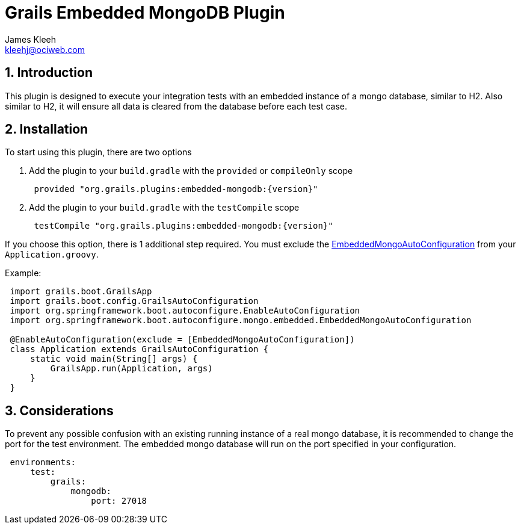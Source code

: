 = Grails Embedded MongoDB Plugin
:author: James Kleeh
:email: kleehj@ociweb.com
:source-highlighter: coderay
:numbered:

== Introduction

This plugin is designed to execute your integration tests with an embedded instance of a mongo database, similar to H2. Also similar to H2, it will ensure all data is cleared from the database before each test case.

== Installation

To start using this plugin, there are two options

. Add the plugin to your `build.gradle` with the `provided` or `compileOnly` scope
[source,groovy,subs="attributes",indent=1]
provided "org.grails.plugins:embedded-mongodb:{version}"

. Add the plugin to your `build.gradle` with the `testCompile` scope
[source,groovy,subs="attributes",indent=1]
testCompile "org.grails.plugins:embedded-mongodb:{version}"

If you choose this option, there is 1 additional step required. You must exclude the link:http://docs.spring.io/spring-boot/docs/current/api/org/springframework/boot/autoconfigure/mongo/embedded/EmbeddedMongoAutoConfiguration.html[EmbeddedMongoAutoConfiguration] from your `Application.groovy`.

Example:
[source,groovy,indent=1]
----
import grails.boot.GrailsApp
import grails.boot.config.GrailsAutoConfiguration
import org.springframework.boot.autoconfigure.EnableAutoConfiguration
import org.springframework.boot.autoconfigure.mongo.embedded.EmbeddedMongoAutoConfiguration

@EnableAutoConfiguration(exclude = [EmbeddedMongoAutoConfiguration])
class Application extends GrailsAutoConfiguration {
    static void main(String[] args) {
        GrailsApp.run(Application, args)
    }
}
----

== Considerations

To prevent any possible confusion with an existing running instance of a real mongo database, it is recommended to change the port for the test environment. The embedded mongo database will run on the port specified in your configuration.

[source,yaml,indent=1]
----
environments:
    test:
        grails:
            mongodb:
                port: 27018
----


